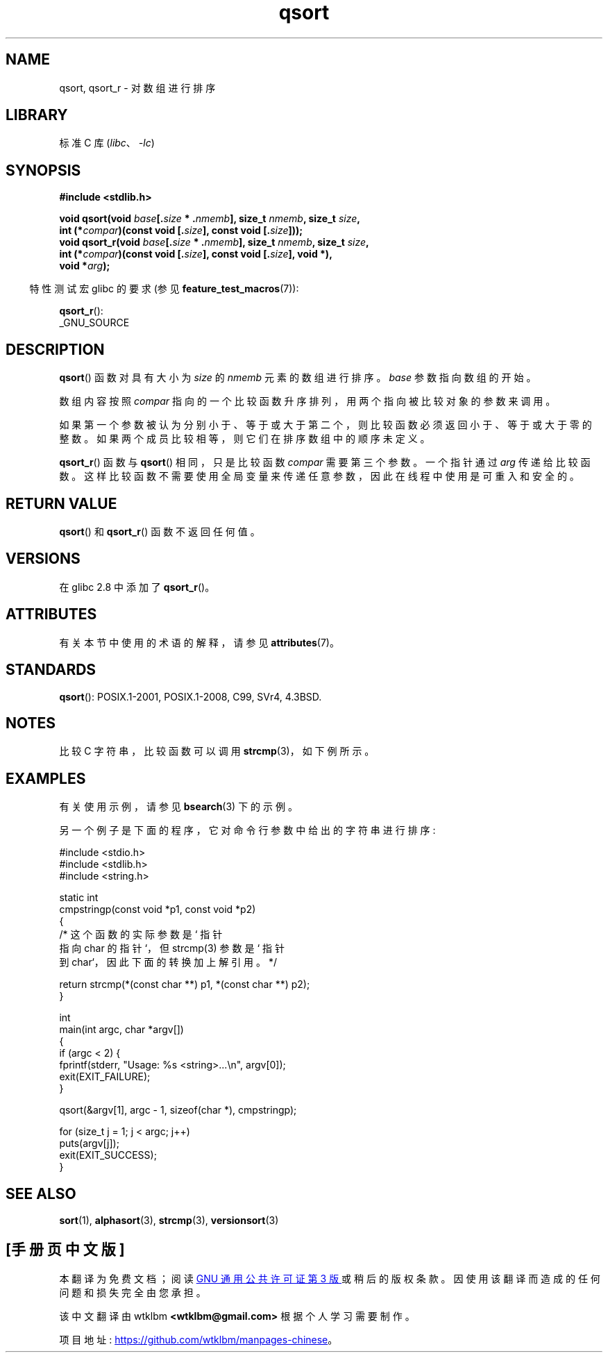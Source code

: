.\" -*- coding: UTF-8 -*-
'\" t
.\" Copyright 1993 David Metcalfe (david@prism.demon.co.uk)
.\"
.\" SPDX-License-Identifier: Linux-man-pages-copyleft
.\"
.\" References consulted:
.\"     Linux libc source code
.\"     Lewine's _POSIX Programmer's Guide_ (O'Reilly & Associates, 1991)
.\"     386BSD man pages
.\"
.\" Modified 1993-03-29, David Metcalfe
.\" Modified 1993-07-24, Rik Faith (faith@cs.unc.edu)
.\" 2006-01-15, mtk, Added example program.
.\" Modified 2012-03-08, Mark R. Bannister <cambridge@users.sourceforge.net>
.\"                  and Ben Bacarisse <software@bsb.me.uk>
.\"     Document qsort_r()
.\"
.\"*******************************************************************
.\"
.\" This file was generated with po4a. Translate the source file.
.\"
.\"*******************************************************************
.TH qsort 3 2023\-01\-07 "Linux man\-pages 6.03" 
.SH NAME
qsort, qsort_r \- 对数组进行排序
.SH LIBRARY
标准 C 库 (\fIlibc\fP、\fI\-lc\fP)
.SH SYNOPSIS
.nf
\fB#include <stdlib.h>\fP
.PP
\fBvoid qsort(void \fP\fIbase\fP\fB[.\fP\fIsize\fP\fB * .\fP\fInmemb\fP\fB], size_t \fP\fInmemb\fP\fB, size_t \fP\fIsize\fP\fB,\fP
\fB           int (*\fP\fIcompar\fP\fB)(const void [.\fP\fIsize\fP\fB], const void [.\fP\fIsize\fP\fB]));\fP
\fBvoid qsort_r(void \fP\fIbase\fP\fB[.\fP\fIsize\fP\fB * .\fP\fInmemb\fP\fB], size_t \fP\fInmemb\fP\fB, size_t \fP\fIsize\fP\fB,\fP
\fB           int (*\fP\fIcompar\fP\fB)(const void [.\fP\fIsize\fP\fB], const void [.\fP\fIsize\fP\fB], void *),\fP
\fB           void *\fP\fIarg\fP\fB);\fP
.fi
.PP
.RS -4
特性测试宏 glibc 的要求 (参见 \fBfeature_test_macros\fP(7)):
.RE
.PP
\fBqsort_r\fP():
.nf
    _GNU_SOURCE
.fi
.SH DESCRIPTION
\fBqsort\fP() 函数对具有大小为 \fIsize\fP 的 \fInmemb\fP 元素的数组进行排序。 \fIbase\fP 参数指向数组的开始。
.PP
数组内容按照 \fIcompar\fP 指向的一个比较函数升序排列，用两个指向被比较对象的参数来调用。
.PP
如果第一个参数被认为分别小于、等于或大于第二个，则比较函数必须返回小于、等于或大于零的整数。 如果两个成员比较相等，则它们在排序数组中的顺序未定义。
.PP
\fBqsort_r\fP() 函数与 \fBqsort\fP() 相同，只是比较函数 \fIcompar\fP 需要第三个参数。 一个指针通过 \fIarg\fP
传递给比较函数。 这样比较函数不需要使用全局变量来传递任意参数，因此在线程中使用是可重入和安全的。
.SH "RETURN VALUE"
\fBqsort\fP() 和 \fBqsort_r\fP() 函数不返回任何值。
.SH VERSIONS
在 glibc 2.8 中添加了 \fBqsort_r\fP()。
.SH ATTRIBUTES
有关本节中使用的术语的解释，请参见 \fBattributes\fP(7)。
.ad l
.nh
.TS
allbox;
lbx lb lb
l l l.
Interface	Attribute	Value
T{
\fBqsort\fP(),
\fBqsort_r\fP()
T}	Thread safety	MT\-Safe
.TE
.hy
.ad
.sp 1
.SH STANDARDS
\fBqsort\fP(): POSIX.1\-2001, POSIX.1\-2008, C99, SVr4, 4.3BSD.
.SH NOTES
比较 C 字符串，比较函数可以调用 \fBstrcmp\fP(3)，如下例所示。
.SH EXAMPLES
有关使用示例，请参见 \fBbsearch\fP(3) 下的示例。
.PP
另一个例子是下面的程序，它对命令行参数中给出的字符串进行排序:
.PP
.\" SRC BEGIN (qsort.c)
.EX
#include <stdio.h>
#include <stdlib.h>
#include <string.h>

static int
cmpstringp(const void *p1, const void *p2)
{
    /* 这个函数的实际参数是 ` 指针
       指向 char 的指针 `，但 strcmp(3) 参数是` 指针
       到 char`，因此下面的转换加上解引用。*/

    return strcmp(*(const char **) p1, *(const char **) p2);
}

int
main(int argc, char *argv[])
{
    if (argc < 2) {
        fprintf(stderr, "Usage: %s <string>...\en", argv[0]);
        exit(EXIT_FAILURE);
    }

    qsort(&argv[1], argc \- 1, sizeof(char *), cmpstringp);

    for (size_t j = 1; j < argc; j++)
        puts(argv[j]);
    exit(EXIT_SUCCESS);
}
.EE
.\" SRC END
.SH "SEE ALSO"
\fBsort\fP(1), \fBalphasort\fP(3), \fBstrcmp\fP(3), \fBversionsort\fP(3)
.PP
.SH [手册页中文版]
.PP
本翻译为免费文档；阅读
.UR https://www.gnu.org/licenses/gpl-3.0.html
GNU 通用公共许可证第 3 版
.UE
或稍后的版权条款。因使用该翻译而造成的任何问题和损失完全由您承担。
.PP
该中文翻译由 wtklbm
.B <wtklbm@gmail.com>
根据个人学习需要制作。
.PP
项目地址:
.UR \fBhttps://github.com/wtklbm/manpages-chinese\fR
.ME 。
